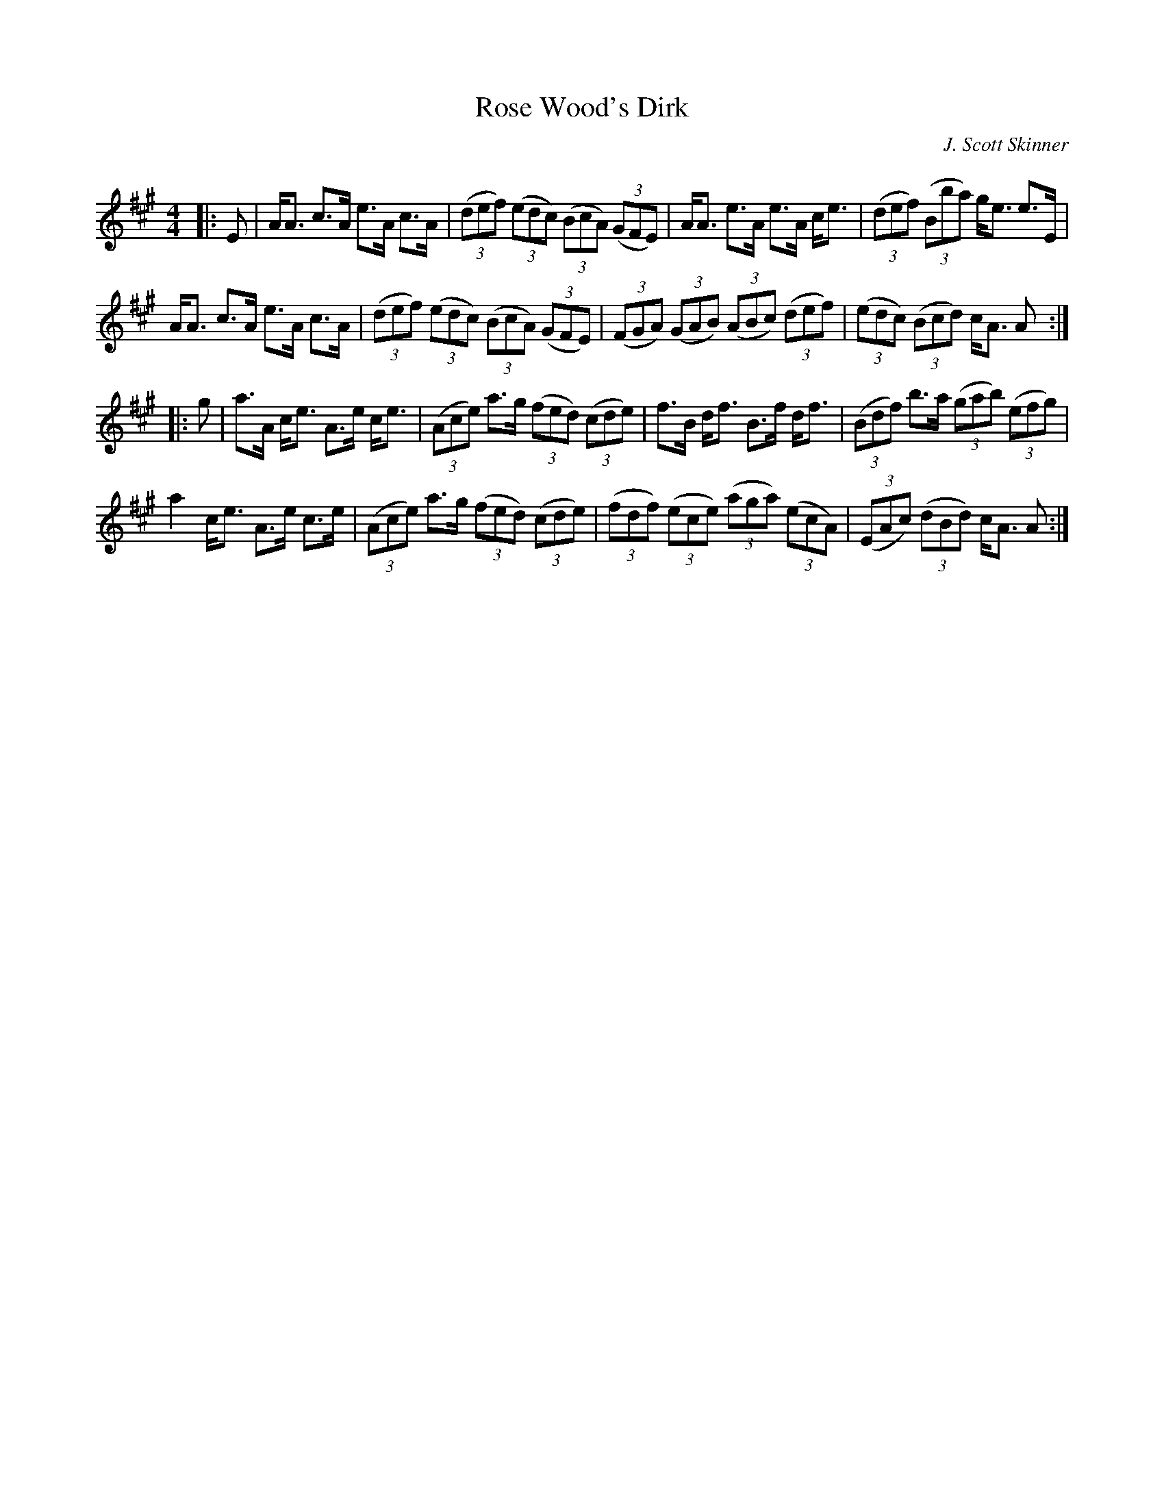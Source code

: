 X:1
T: Rose Wood's Dirk
C:J. Scott Skinner
R:Strathspey
Q: 128
K:A
M:4/4
L:1/16
|:E2|AA3 c3A e3A c3A|((3d2e2f2) ((3e2d2c2) ((3B2c2A2) ((3G2F2E2) |AA3 e3A e3A ce3|((3d2e2f2) ((3B2b2a2) ge3 e3E|
AA3 c3A e3A c3A|((3d2e2f2) ((3e2d2c2) ((3B2c2A2) ((3G2F2E2) |((3F2G2A2) ((3G2A2B2) ((3A2B2c2) ((3d2e2f2) |((3e2d2c2) ((3B2c2d2) cA3 A2:|
|:g2|a3A ce3 A3e ce3|((3A2c2e2) a3g ((3f2e2d2) ((3c2d2e2) |f3B df3 B3f df3|((3B2d2f2) b3a ((3g2a2b2) ((3e2f2g2) |
a4 ce3 A3e c3e|((3A2c2e2) a3g ((3f2e2d2) ((3c2d2e2) |((3f2d2f2) ((3e2c2e2) ((3a2g2a2) ((3e2c2A2) |((3E2A2c2) ((3d2B2d2) cA3 A2:|
